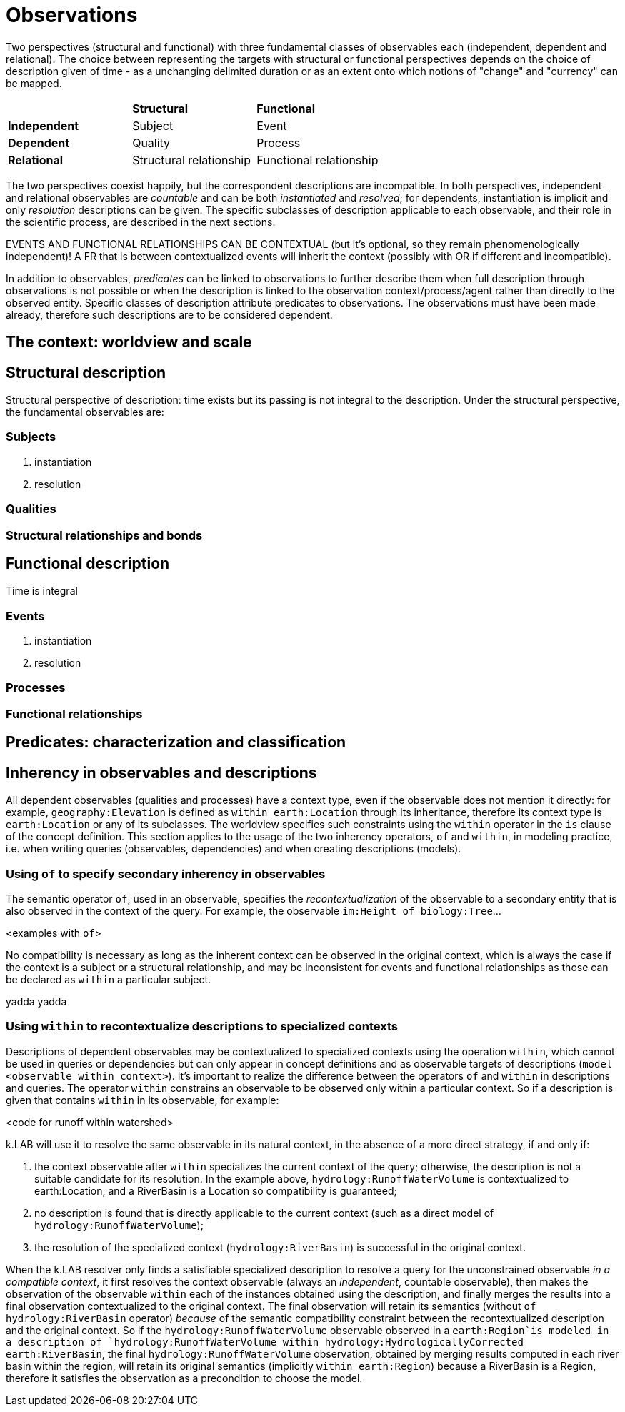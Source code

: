 = Observations

Two perspectives (structural and functional) with three fundamental classes of observables each (independent, dependent and relational). The choice between representing the targets with structural or functional perspectives depends on the choice of description given of time - as a unchanging delimited duration or as an extent onto which notions of "change" and "currency" can be mapped. 

|========
|  |**Structural** |**Functional**
|**Independent** |Subject |Event
|**Dependent** |Quality |Process
|**Relational** |Structural relationship |Functional relationship
|========

The two perspectives coexist happily, but the correspondent descriptions are incompatible. In both perspectives, independent and relational observables are _countable_ and can be both _instantiated_ and _resolved_; for dependents, instantiation is implicit and only _resolution_ descriptions can be given. The specific subclasses of description applicable to each observable, and their role in the scientific process, are described in the next sections.

EVENTS AND FUNCTIONAL RELATIONSHIPS CAN BE CONTEXTUAL (but it's optional, so they remain phenomenologically independent)! A FR that is between contextualized events will inherit the context (possibly with OR if different and incompatible).

In addition to observables, _predicates_ can be linked to observations to further describe them when full description through observations is not possible or when the description is linked to the observation context/process/agent rather than directly to the observed entity. Specific classes of description attribute predicates to observations. The observations must have been made already, therefore such descriptions are to be considered dependent.

== The context: worldview and scale



== Structural description

Structural perspective of description: time exists but its passing is not integral to the description. Under the structural perspective, the fundamental observables are:



=== Subjects

. instantiation
. resolution

=== Qualities

=== Structural relationships and bonds

== Functional description

Time is integral

=== Events

. instantiation
. resolution

=== Processes

=== Functional relationships

== Predicates: characterization and classification


== Inherency in observables and descriptions

All dependent observables (qualities and processes) have a context type, even if the observable does not mention it directly: for example, `geography:Elevation` is defined as `within earth:Location` through its inheritance, therefore its context type is `earth:Location` or any of its subclasses. The worldview specifies such constraints using the `within` operator in the `is` clause of the concept definition. This section applies to the usage of the two inherency operators, `of` and `within`, in modeling practice, i.e. when writing queries (observables, dependencies) and when creating descriptions (models).

=== Using `of` to specify secondary inherency in observables

The semantic operator `of`, used in an observable, specifies the _recontextualization_ of the observable to a secondary entity that is also observed in the context of the query. For example, the observable `im:Height of biology:Tree`...

<examples with `of`>

No compatibility is necessary as long as the inherent context can be observed in the original context, which is always the case if the context is a subject or a structural relationship, and may be inconsistent for events and functional relationships as those can be declared as `within` a particular subject. 

yadda yadda

=== Using `within` to recontextualize descriptions to specialized contexts

Descriptions of dependent observables may be contextualized to specialized contexts using the operation `within`, which cannot be used in queries or dependencies but can only appear in concept definitions and as observable targets of descriptions (`model <observable within context>`). It's important to realize the difference between the operators `of` and `within` in descriptions and queries. The operator `within` constrains an observable to be observed only within a particular context. So if a description is given that contains `within` in its observable, for example:

<code for runoff within watershed> 

k.LAB will use it to resolve the same observable in its natural context, in the absence of a more direct strategy, if and only if:

. the context observable after `within` specializes the current context of the query; otherwise, the description is not a suitable candidate for its resolution. In the example above, `hydrology:RunoffWaterVolume` is contextualized to earth:Location, and a RiverBasin is a Location so compatibility is guaranteed; 
. no description is found that is directly applicable to the current context (such as a direct model of `hydrology:RunoffWaterVolume`);
. the resolution of the specialized context (`hydrology:RiverBasin`) is successful in the original context.

When the k.LAB resolver only finds a satisfiable specialized description to resolve a query for the unconstrained observable _in a compatible context_, it first resolves the context observable (always an _independent_, countable observable), then makes the observation of the observable `within` each of the instances obtained using the description, and finally merges the results into a final observation contextualized to the original context. The final observation will retain its semantics (without `of hydrology:RiverBasin` operator) _because_ of the semantic compatibility constraint between the recontextualized description and the original context. So if the `hydrology:RunoffWaterVolume` observable observed in a `earth:Region`is modeled in a description of `hydrology:RunoffWaterVolume within hydrology:HydrologicallyCorrected earth:RiverBasin`, the final `hydrology:RunoffWaterVolume` observation, obtained by merging results computed in each river basin within the region, will retain its original semantics (implicitly `within earth:Region`) because a RiverBasin is a Region, therefore it satisfies the observation as a precondition to choose the model.

